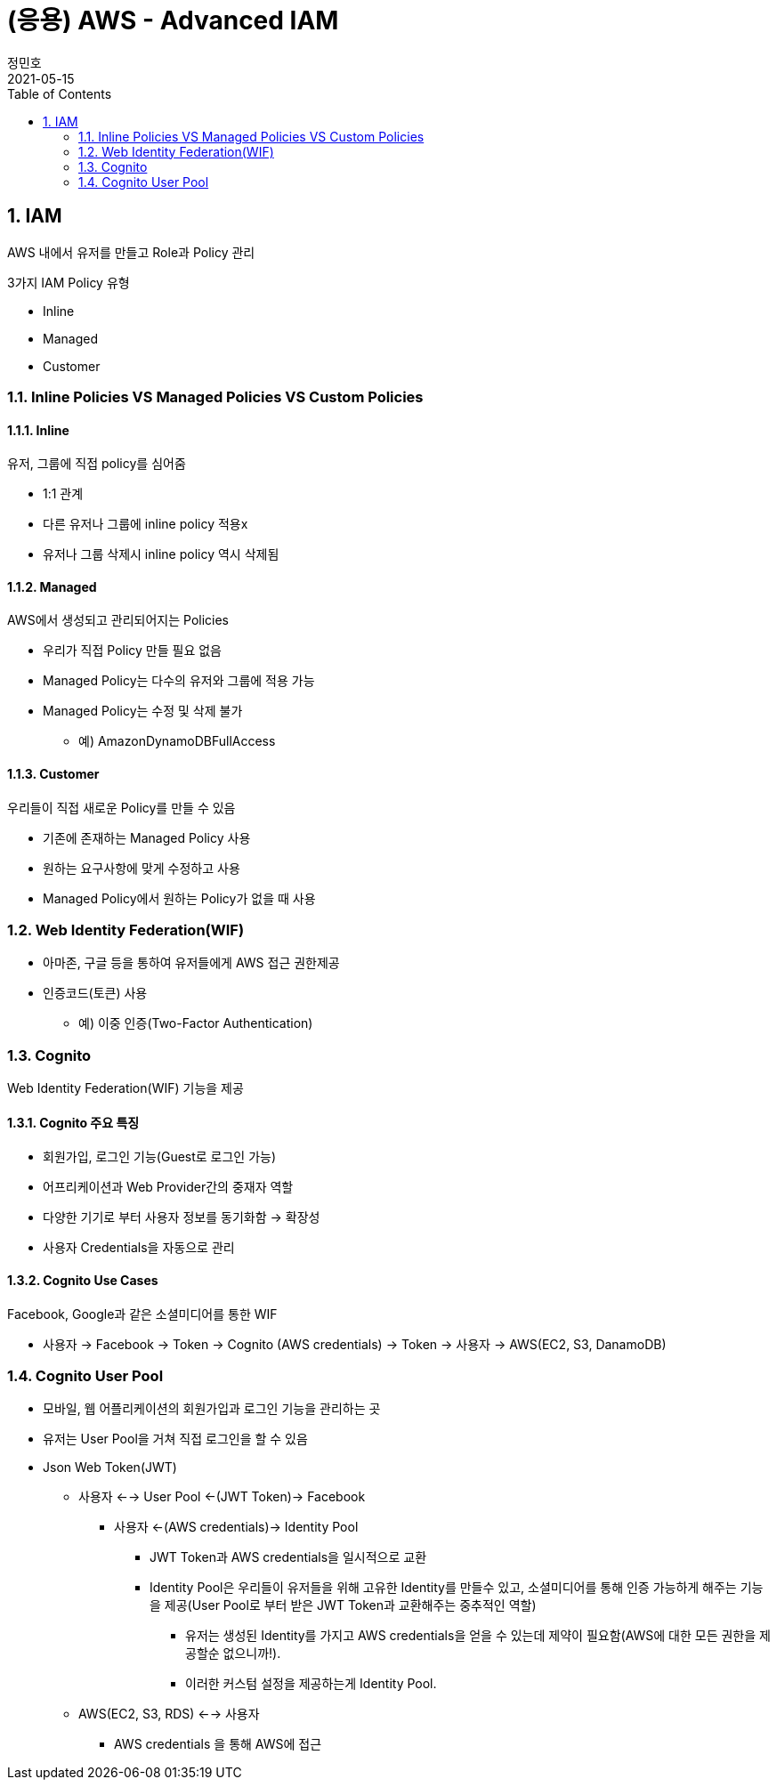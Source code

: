 = (응용) AWS - Advanced IAM
정민호
2021-05-15
:jbake-last_updated: 2021-05-15
:jbake-type: post
:jbake-status: published
:jbake-tags: 학습, AWS
:description: AWS에 대해 알아봅니다.
:jbake-og: {"image": "img/jdk/duke.jpg"}
:idprefix:
:toc:
:sectnums:


== IAM
AWS 내에서 유저를 만들고 Role과 Policy 관리

3가지 IAM Policy 유형

- Inline
- Managed
- Customer

=== Inline Policies VS Managed Policies VS Custom Policies
==== Inline
유저, 그룹에 직접 policy를 심어줌

- 1:1 관계
- 다른 유저나 그룹에 inline policy 적용x
- 유저나 그룹 삭제시 inline policy 역시 삭제됨

==== Managed
AWS에서 생성되고 관리되어지는 Policies

- 우리가 직접 Policy 만들 필요 없음
- Managed Policy는 다수의 유저와 그룹에 적용 가능
- Managed Policy는 수정 및 삭제 불가
 * 예) AmazonDynamoDBFullAccess

==== Customer
우리들이 직접 새로운 Policy를 만들 수 있음

- 기존에 존재하는 Managed Policy 사용
- 원하는 요구사항에 맞게 수정하고 사용
- Managed Policy에서 원하는 Policy가 없을 때 사용


=== Web Identity Federation(WIF)
- 아마존, 구글 등을 통하여 유저들에게 AWS 접근 권한제공
- 인증코드(토큰) 사용
 * 예) 이중 인증(Two-Factor Authentication)


=== Cognito
Web Identity Federation(WIF) 기능을 제공

==== Cognito 주요 특징
- 회원가입, 로그인 기능(Guest로 로그인 가능)
- 어프리케이션과 Web Provider간의 중재자 역할
- 다양한 기기로 부터 사용자 정보를 동기화함 -> 확장성
- 사용자 Credentials을 자동으로 관리

==== Cognito Use Cases
Facebook, Google과 같은 소셜미디어를 통한 WIF

- 사용자 -> Facebook -> Token -> Cognito (AWS credentials) -> Token -> 사용자 -> AWS(EC2, S3, DanamoDB)


=== Cognito User Pool
- 모바일, 웹 어플리케이션의 회원가입과 로그인 기능을 관리하는 곳
- 유저는 User Pool을 거쳐 직접 로그인을 할 수 있음
- Json Web Token(JWT)
 * 사용자 <--> User Pool <-(JWT Token)-> Facebook
 ** 사용자 <-(AWS credentials)-> Identity Pool
 *** JWT Token과 AWS credentials을 일시적으로 교환
 *** Identity Pool은 우리들이 유저들을 위해 고유한 Identity를 만들수 있고, 소셜미디어를 통해 인증 가능하게 해주는 기능을 제공(User Pool로 부터 받은 JWT Token과 교환해주는 중추적인 역할)
 **** 유저는 생성된 Identity를 가지고 AWS credentials을 얻을 수 있는데 제약이 필요함(AWS에 대한 모든 권한을 제공할순 없으니까!).
 **** 이러한 커스텀 설정을 제공하는게 Identity Pool.
 * AWS(EC2, S3, RDS) <--> 사용자
 ** AWS credentials 을 통해 AWS에 접근